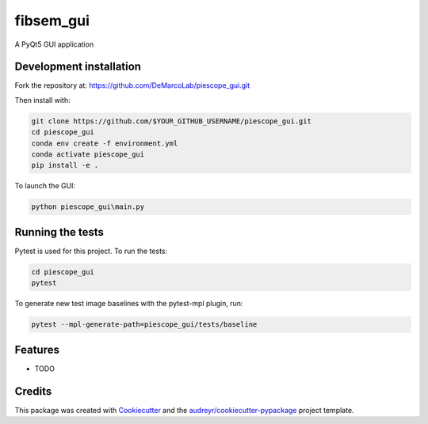 ===============================
fibsem_gui
===============================

A PyQt5 GUI application

Development installation
------------------------

Fork the repository at: https://github.com/DeMarcoLab/piescope_gui.git

Then install with:

.. code-block::

   git clone https://github.com/$YOUR_GITHUB_USERNAME/piescope_gui.git
   cd piescope_gui
   conda env create -f environment.yml
   conda activate piescope_gui
   pip install -e .

To launch the GUI:

.. code-block::

   python piescope_gui\main.py


Running the tests
-----------------

Pytest is used for this project. To run the tests:

.. code-block::

   cd piescope_gui
   pytest


To generate new test image baselines with the pytest-mpl plugin, run:

.. code-block::

   pytest --mpl-generate-path=piescope_gui/tests/baseline


Features
--------

* TODO

Credits
---------

This package was created with Cookiecutter_ and the `audreyr/cookiecutter-pypackage`_ project template.

.. _Cookiecutter: https://github.com/audreyr/cookiecutter
.. _`audreyr/cookiecutter-pypackage`: https://github.com/audreyr/cookiecutter-pypackage

